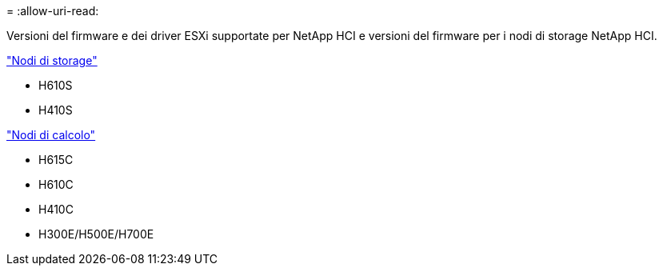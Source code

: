 = 
:allow-uri-read: 


Versioni del firmware e dei driver ESXi supportate per NetApp HCI e versioni del firmware per i nodi di storage NetApp HCI.

link:fw_storage_nodes.html["Nodi di storage"]

* H610S
* H410S


link:fw_compute_nodes.html["Nodi di calcolo"]

* H615C
* H610C
* H410C
* H300E/H500E/H700E

